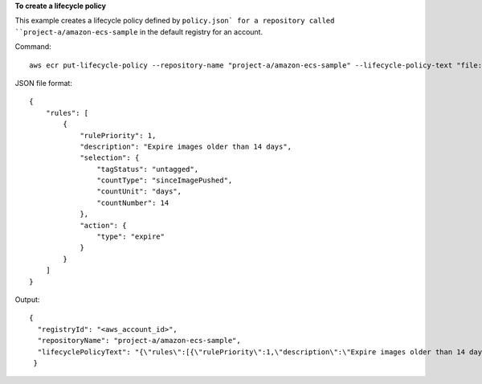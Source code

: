 **To create a lifecycle policy**

This example creates a lifecycle policy defined by ``policy.json` for a repository called
``project-a/amazon-ecs-sample`` in the default registry for an account.

Command::

  aws ecr put-lifecycle-policy --repository-name "project-a/amazon-ecs-sample" --lifecycle-policy-text "file://policy.json"

JSON file format::

   {
       "rules": [
           {
               "rulePriority": 1,
               "description": "Expire images older than 14 days",
               "selection": {
                   "tagStatus": "untagged",
                   "countType": "sinceImagePushed",
                   "countUnit": "days",
                   "countNumber": 14
               },
               "action": {
                   "type": "expire"
               }
           }
       ]
   }

Output::

  {
    "registryId": "<aws_account_id>",
    "repositoryName": "project-a/amazon-ecs-sample",
    "lifecyclePolicyText": "{\"rules\":[{\"rulePriority\":1,\"description\":\"Expire images older than 14 days\",\"selection\":{\"tagStatus\":\"untagged\",\"countType\":\"sinceImagePushed\",\"countUnit\":\"days\",\"countNumber\":14},\"action\":{\"type\":\"expire\"}}]}"
   }
